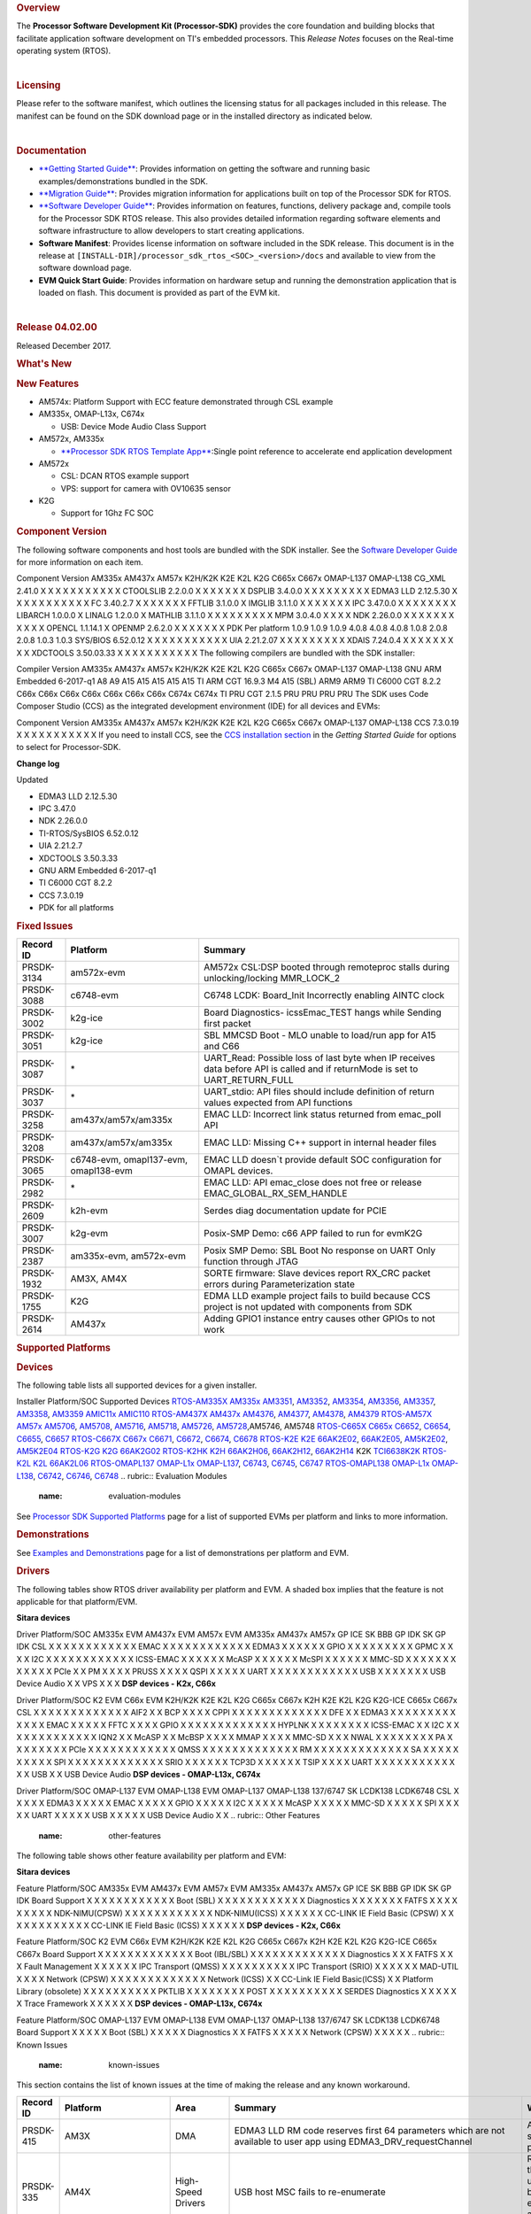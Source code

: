 .. http://processors.wiki.ti.com/index.php/Processor_SDK_RTOS_Release_Notes 

.. rubric:: Overview
   :name: overview

The **Processor Software Development Kit (Processor-SDK)** provides the
core foundation and building blocks that facilitate application software
development on TI's embedded processors. This *Release Notes* focuses on
the Real-time operating system (RTOS).

| 

.. rubric:: Licensing
   :name: licensing

Please refer to the software manifest, which outlines the licensing
status for all packages included in this release. The manifest can be
found on the SDK download page or in the installed directory as
indicated below.

| 

.. rubric:: Documentation
   :name: documentation

-  `**Getting Started
   Guide** </index.php/Processor_SDK_RTOS_Getting_Started_Guide>`__:
   Provides information on getting the software and running basic
   examples/demonstrations bundled in the SDK.
-  `**Migration
   Guide** </index.php/Processor_SDK_RTOS_Migration_Guide>`__: Provides
   migration information for applications built on top of the Processor
   SDK for RTOS.
-  `**Software Developer
   Guide** </index.php/Processor_SDK_RTOS_Software_Developer_Guide>`__:
   Provides information on features, functions, delivery package and,
   compile tools for the Processor SDK RTOS release. This also provides
   detailed information regarding software elements and software
   infrastructure to allow developers to start creating applications.
-  **Software Manifest**: Provides license information on software
   included in the SDK release. This document is in the release at
   ``[INSTALL-DIR]/processor_sdk_rtos_<SOC>_<version>/docs`` and
   available to view from the software download page.
-  **EVM Quick Start Guide**: Provides information on hardware setup and
   running the demonstration application that is loaded on flash. This
   document is provided as part of the EVM kit.

| 

.. rubric:: Release 04.02.00
   :name: release-04.02.00

Released December 2017.

.. rubric:: What's New
   :name: whats-new

.. rubric:: New Features
   :name: new-features

-  AM574x: Platform Support with ECC feature demonstrated through CSL
   example
-  AM335x, OMAP-L13x, C674x

   -  USB: Device Mode Audio Class Support

-  AM572x, AM335x

   -  `**Processor SDK RTOS Template
      App** </index.php/Processor_SDK_RTOS_Template_App>`__:Single point
      reference to accelerate end application development

-  AM572x

   -  CSL: DCAN RTOS example support
   -  VPS: support for camera with OV10635 sensor

-  K2G

   -  Support for 1Ghz FC SOC

.. rubric:: Component Version
   :name: component-version

The following software components and host tools are bundled with the
SDK installer. See the `Software Developer
Guide </index.php/Processor_SDK_RTOS_Software_Developer_Guide>`__ for
more information on each item.

Component
Version
AM335x
AM437x
AM57x
K2H/K2K
K2E
K2L
K2G
C665x
C667x
OMAP-L137
OMAP-L138
CG\_XML
2.41.0
X
X
X
X
X
X
X
X
X
X
X
CTOOLSLIB
2.2.0.0
X
X
X
X
X
X
X
DSPLIB
3.4.0.0
X
X
X
X
X
X
X
X
X
EDMA3 LLD
2.12.5.30
X
X
X
X
X
X
X
X
X
X
X
FC
3.40.2.7
X
X
X
X
X
X
X
FFTLIB
3.1.0.0
X
IMGLIB
3.1.1.0
X
X
X
X
X
X
X
IPC
3.47.0.0
X
X
X
X
X
X
X
X
LIBARCH
1.0.0.0
X
LINALG
1.2.0.0
X
MATHLIB
3.1.1.0
X
X
X
X
X
X
X
X
X
MPM
3.0.4.0
X
X
X
X
NDK
2.26.0.0
X
X
X
X
X
X
X
X
X
X
X
OPENCL
1.1.14.1
X
OPENMP
2.6.2.0
X
X
X
X
X
X
X
PDK
Per platform
1.0.9
1.0.9
1.0.9
4.0.8
4.0.8
4.0.8
1.0.8
2.0.8
2.0.8
1.0.3
1.0.3
SYS/BIOS
6.52.0.12
X
X
X
X
X
X
X
X
X
X
X
UIA
2.21.2.07
X
X
X
X
X
X
X
X
X
XDAIS
7.24.0.4
X
X
X
X
X
X
X
X
X
XDCTOOLS
3.50.03.33
X
X
X
X
X
X
X
X
X
X
X
The following compilers are bundled with the SDK installer:

Compiler
Version
AM335x
AM437x
AM57x
K2H/K2K
K2E
K2L
K2G
C665x
C667x
OMAP-L137
OMAP-L138
GNU ARM Embedded
6-2017-q1
A8
A9
A15
A15
A15
A15
A15
TI ARM CGT
16.9.3
M4
A15 (SBL)
ARM9
ARM9
TI C6000 CGT
8.2.2
C66x
C66x
C66x
C66x
C66x
C66x
C66x
C674x
C674x
TI PRU CGT
2.1.5
PRU
PRU
PRU
PRU
The SDK uses Code Composer Studio (CCS) as the integrated development
environment (IDE) for all devices and EVMs:

Component
Version
AM335x
AM437x
AM57x
K2H/K2K
K2E
K2L
K2G
C665x
C667x
OMAP-L137
OMAP-L138
CCS
7.3.0.19
X
X
X
X
X
X
X
X
X
X
X
If you need to install CCS, see the `CCS installation
section </index.php/Processor_SDK_RTOS_Getting_Started_Guide#Code_Composer_Studio>`__
in the *Getting Started Guide* for options to select for Processor-SDK.

**Change log**

Updated

-  EDMA3 LLD 2.12.5.30
-  IPC 3.47.0
-  NDK 2.26.0.0
-  TI-RTOS/SysBIOS 6.52.0.12
-  UIA 2.21.2.7
-  XDCTOOLS 3.50.3.33
-  GNU ARM Embedded 6-2017-q1
-  TI C6000 CGT 8.2.2
-  CCS 7.3.0.19
-  PDK for all platforms

.. rubric:: Fixed Issues
   :name: fixed-issues

+--------------+-----------------------------------------+------------------------------------------------------------------------------------------------------------------------------------+
| Record ID    | Platform                                | Summary                                                                                                                            |
+==============+=========================================+====================================================================================================================================+
| PRSDK-3134   | am572x-evm                              | AM572x CSL:DSP booted through remoteproc stalls during unlocking/locking MMR\_LOCK\_2                                              |
+--------------+-----------------------------------------+------------------------------------------------------------------------------------------------------------------------------------+
| PRSDK-3088   | c6748-evm                               | C6748 LCDK: Board\_Init Incorrectly enabling AINTC clock                                                                           |
+--------------+-----------------------------------------+------------------------------------------------------------------------------------------------------------------------------------+
| PRSDK-3002   | k2g-ice                                 | Board Diagnostics- icssEmac\_TEST hangs while Sending first packet                                                                 |
+--------------+-----------------------------------------+------------------------------------------------------------------------------------------------------------------------------------+
| PRSDK-3051   | k2g-ice                                 | SBL MMCSD Boot - MLO unable to load/run app for A15 and C66                                                                        |
+--------------+-----------------------------------------+------------------------------------------------------------------------------------------------------------------------------------+
| PRSDK-3087   | \*                                      | UART\_Read: Possible loss of last byte when IP receives data before API is called and if returnMode is set to UART\_RETURN\_FULL   |
+--------------+-----------------------------------------+------------------------------------------------------------------------------------------------------------------------------------+
| PRSDK-3037   | \*                                      | UART\_stdio: API files should include definition of return values expected from API functions                                      |
+--------------+-----------------------------------------+------------------------------------------------------------------------------------------------------------------------------------+
| PRSDK-3258   | am437x/am57x/am335x                     | EMAC LLD: Incorrect link status returned from emac\_poll API                                                                       |
+--------------+-----------------------------------------+------------------------------------------------------------------------------------------------------------------------------------+
| PRSDK-3208   | am437x/am57x/am335x                     | EMAC LLD: Missing C++ support in internal header files                                                                             |
+--------------+-----------------------------------------+------------------------------------------------------------------------------------------------------------------------------------+
| PRSDK-3065   | c6748-evm, omapl137-evm, omapl138-evm   | EMAC LLD doesn\`t provide default SOC configuration for OMAPL devices.                                                             |
+--------------+-----------------------------------------+------------------------------------------------------------------------------------------------------------------------------------+
| PRSDK-2982   | \*                                      | EMAC LLD: API emac\_close does not free or release EMAC\_GLOBAL\_RX\_SEM\_HANDLE                                                   |
+--------------+-----------------------------------------+------------------------------------------------------------------------------------------------------------------------------------+
| PRSDK-2609   | k2h-evm                                 | Serdes diag documentation update for PCIE                                                                                          |
+--------------+-----------------------------------------+------------------------------------------------------------------------------------------------------------------------------------+
| PRSDK-3007   | k2g-evm                                 | Posix-SMP Demo: c66 APP failed to run for evmK2G                                                                                   |
+--------------+-----------------------------------------+------------------------------------------------------------------------------------------------------------------------------------+
| PRSDK-2387   | am335x-evm, am572x-evm                  | Posix SMP Demo: SBL Boot No response on UART Only function through JTAG                                                            |
+--------------+-----------------------------------------+------------------------------------------------------------------------------------------------------------------------------------+
| PRSDK-1932   | AM3X, AM4X                              | SORTE firmware: Slave devices report RX\_CRC packet errors during Parameterization state                                           |
+--------------+-----------------------------------------+------------------------------------------------------------------------------------------------------------------------------------+
| PRSDK-1755   | K2G                                     | EDMA LLD example project fails to build because CCS project is not updated with components from SDK                                |
+--------------+-----------------------------------------+------------------------------------------------------------------------------------------------------------------------------------+
| PRSDK-2614   | AM437x                                  | Adding GPIO1 instance entry causes other GPIOs to not work                                                                         |
+--------------+-----------------------------------------+------------------------------------------------------------------------------------------------------------------------------------+

.. rubric:: Supported Platforms
   :name: supported-platforms

.. rubric:: Devices
   :name: devices

The following table lists all supported devices for a given installer.

Installer
Platform/SOC
Supported Devices
`RTOS-AM335X <http://software-dl.ti.com/processor-sdk-rtos/esd/AM335X/latest/index_FDS.html>`__
`AM335x <http://www.ti.com/am335x>`__
`AM3351 <http://www.ti.com/product/am3351>`__,
`AM3352 <http://www.ti.com/product/am3352>`__,
`AM3354 <http://www.ti.com/product/am3354>`__,
`AM3356 <http://www.ti.com/product/am3356>`__,
`AM3357 <http://www.ti.com/product/am3357>`__,
`AM3358 <http://www.ti.com/product/am3358>`__,
`AM3359 <http://www.ti.com/product/am3359>`__
`AMIC11x <http://www.ti.com/lsds/ti/processors/sitara/industrial-ethernet/amic11x/amic11x-overview.page>`__
`AMIC110 <http://www.ti.com/product/amic110>`__
`RTOS-AM437X <http://software-dl.ti.com/processor-sdk-rtos/esd/AM437X/latest/index_FDS.html>`__
`AM437x <http://www.ti.com/am437x>`__
`AM4376 <http://www.ti.com/product/am4376>`__,
`AM4377 <http://www.ti.com/product/am4377>`__,
`AM4378 <http://www.ti.com/product/am4378>`__,
`AM4379 <http://www.ti.com/product/am4379>`__
`RTOS-AM57X <http://software-dl.ti.com/processor-sdk-rtos/esd/AM57X/latest/index_FDS.html>`__
`AM57x <http://www.ti.com/am57x>`__
`AM5706 <http://www.ti.com/product/am5706>`__,
`AM5708 <http://www.ti.com/product/am5708>`__,
`AM5716 <http://www.ti.com/product/am5716>`__,
`AM5718 <http://www.ti.com/product/am5718>`__,
`AM5726 <http://www.ti.com/product/am5726>`__,
`AM5728 <http://www.ti.com/product/am5728>`__,AM5746, AM5748
`RTOS-C665X <http://software-dl.ti.com/processor-sdk-rtos/esd/C665x/latest/index_FDS.html>`__
`C665x <http://www.ti.com/lsds/ti/processors/dsp/c6000_dsp/c66x/overview.page>`__
`C6652 <http://www.ti.com/product/tms320c6652>`__,
`C6654 <http://www.ti.com/product/tms320c6654>`__,
`C6655 <http://www.ti.com/product/tms320c6655>`__,
`C6657 <http://www.ti.com/product/tms320c6657>`__
`RTOS-C667X <http://software-dl.ti.com/processor-sdk-rtos/esd/C667x/latest/index_FDS.html>`__
`C667x <http://www.ti.com/lsds/ti/processors/dsp/c6000_dsp/c66x/overview.page>`__
`C6671 <http://www.ti.com/product/tms320c6671>`__,
`C6672 <http://www.ti.com/product/tms320c6672>`__,
`C6674 <http://www.ti.com/product/tms320c6674>`__,
`C6678 <http://www.ti.com/product/tms320c6678>`__
`RTOS-K2E <http://software-dl.ti.com/processor-sdk-rtos/esd/K2E/latest/index_FDS.html>`__
`K2E <http://www.ti.com/lsds/ti/processors/dsp/c6000_dsp-arm/66ak2x/overview.page>`__
`66AK2E02 <http://www.ti.com/product/66ak2e02>`__,
`66AK2E05 <http://www.ti.com/product/66ak2e05>`__,
`AM5K2E02 <http://www.ti.com/product/am5k2e02>`__,
`AM5K2E04 <http://www.ti.com/product/am5k2e04>`__
`RTOS-K2G <http://software-dl.ti.com/processor-sdk-rtos/esd/K2G/latest/index_FDS.html>`__
`K2G <http://www.ti.com/lsds/ti/processors/dsp/c6000_dsp-arm/66ak2x/overview.page>`__
`66AK2G02 <http://www.ti.com/product/66ak2g02>`__
`RTOS-K2HK <http://software-dl.ti.com/processor-sdk-rtos/esd/K2HK/latest/index_FDS.html>`__
`K2H <http://www.ti.com/lsds/ti/processors/dsp/c6000_dsp-arm/66ak2x/overview.page>`__
`66AK2H06 <http://www.ti.com/product/66ak2h06>`__,
`66AK2H12 <http://www.ti.com/product/66ak2h12>`__,
`66AK2H14 <http://www.ti.com/product/66ak2h14>`__
K2K
`TCI6638K2K <http://www.ti.com/product/tci6638k2k>`__
`RTOS-K2L <http://software-dl.ti.com/processor-sdk-rtos/esd/K2L/latest/index_FDS.html>`__
`K2L <http://www.ti.com/lsds/ti/processors/dsp/c6000_dsp-arm/66ak2x/overview.page>`__
`66AK2L06 <http://www.ti.com/product/66ak2l06>`__
`RTOS-OMAPL137 <http://www.ti.com/tool/processor-sdk-omapl137>`__
`OMAP-L1x <http://www.ti.com/lsds/ti/processors/dsp/c6000_dsp-arm/omap-l1x/overview.page>`__
`OMAP-L137 <http://www.ti.com/product/OMAP-L137>`__,
`C6743 <http://www.ti.com/product/tms320c6743>`__,
`C6745 <http://www.ti.com/product/tms320c6745>`__,
`C6747 <http://www.ti.com/product/tms320c6747>`__
`RTOS-OMAPL138 <http://www.ti.com/tool/processor-sdk-omapl138>`__
`OMAP-L1x <http://www.ti.com/lsds/ti/processors/dsp/c6000_dsp-arm/omap-l1x/overview.page>`__
`OMAP-L138 <http://www.ti.com/product/OMAP-L138>`__,
`C6742 <http://www.ti.com/product/tms320c6742>`__,
`C6746 <http://www.ti.com/product/tms320c6746>`__,
`C6748 <http://www.ti.com/product/tms320c6748>`__
.. rubric:: Evaluation Modules
   :name: evaluation-modules

See `Processor SDK Supported
Platforms </index.php/Processor_SDK_Supported_Platforms_and_Versions>`__
page for a list of supported EVMs per platform and links to more
information.

.. rubric:: Demonstrations
   :name: demonstrations

See `Examples and
Demonstrations </index.php/Processor_SDK_RTOS_Examples_and_Demonstrations>`__
page for a list of demonstrations per platform and EVM.

.. rubric:: Drivers
   :name: drivers

The following tables show RTOS driver availability per platform and EVM.
A shaded box implies that the feature is not applicable for that
platform/EVM.

**Sitara devices**

Driver
Platform/SOC
AM335x EVM
AM437x EVM
AM57x EVM
AM335x
AM437x
AM57x
GP
ICE
SK
BBB
GP
IDK
SK
GP
IDK
CSL
X
X
X
X
X
X
X
X
X
X
X
X
EMAC
X
X
X
X
X
X
X
X
X
X
X
X
EDMA3
X
X
X
X
X
X
GPIO
X
X
X
X
X
X
X
X
X
GPMC
X
X
X
X
I2C
X
X
X
X
X
X
X
X
X
X
X
X
ICSS-EMAC
X
X
X
X
X
X
McASP
X
X
X
X
X
X
McSPI
X
X
X
X
X
X
MMC-SD
X
X
X
X
X
X
X
X
X
X
X
X
PCIe
X
X
PM
X
X
X
X
PRUSS
X
X
X
X
QSPI
X
X
X
X
X
UART
X
X
X
X
X
X
X
X
X
X
X
X
USB
X
X
X
X
X
X
X
USB Device Audio
X
X
VPS
X
X
X
**DSP devices - K2x, C66x**

Driver
Platform/SOC
K2 EVM
C66x EVM
K2H/K2K
K2E
K2L
K2G
C665x
C667x
K2H
K2E
K2L
K2G
K2G-ICE
C665x
C667x
CSL
X
X
X
X
X
X
X
X
X
X
X
X
X
AIF2
X
X
BCP
X
X
X
X
CPPI
X
X
X
X
X
X
X
X
X
X
X
X
X
DFE
X
X
EDMA3
X
X
X
X
X
X
X
X
X
X
X
X
X
EMAC
X
X
X
X
X
FFTC
X
X
X
X
GPIO
X
X
X
X
X
X
X
X
X
X
X
X
X
HYPLNK
X
X
X
X
X
X
X
X
ICSS-EMAC
X
X
I2C
X
X
X
X
X
X
X
X
X
X
X
X
X
IQN2
X
X
McASP
X
X
McBSP
X
X
X
X
MMAP
X
X
X
X
MMC-SD
X
X
X
NWAL
X
X
X
X
X
X
X
X
PA
X
X
X
X
X
X
X
X
PCIe
X
X
X
X
X
X
X
X
X
X
X
X
QMSS
X
X
X
X
X
X
X
X
X
X
X
X
X
RM
X
X
X
X
X
X
X
X
X
X
X
X
X
SA
X
X
X
X
X
X
X
X
X
X
SPI
X
X
X
X
X
X
X
X
X
X
X
X
X
SRIO
X
X
X
X
X
X
TCP3D
X
X
X
X
X
X
TSIP
X
X
X
X
UART
X
X
X
X
X
X
X
X
X
X
X
X
X
USB
X
X
USB Device Audio
**DSP devices - OMAP-L13x, C674x**

Driver
Platform/SOC
OMAP-L137 EVM
OMAP-L138 EVM
OMAP-L137
OMAP-L138
137/6747 SK
LCDK138
LCDK6748
CSL
X
X
X
X
X
EDMA3
X
X
X
X
X
EMAC
X
X
X
X
X
GPIO
X
X
X
X
X
I2C
X
X
X
X
X
McASP
X
X
X
X
X
MMC-SD
X
X
X
X
X
SPI
X
X
X
X
X
UART
X
X
X
X
X
USB
X
X
X
X
X
USB Device Audio
X
X
.. rubric:: Other Features
   :name: other-features

The following table shows other feature availability per platform and
EVM:

**Sitara devices**

Feature
Platform/SOC
AM335x EVM
AM437x EVM
AM57x EVM
AM335x
AM437x
AM57x
GP
ICE
SK
BBB
GP
IDK
SK
GP
IDK
Board Support
X
X
X
X
X
X
X
X
X
X
X
X
Boot (SBL)
X
X
X
X
X
X
X
X
X
X
X
X
Diagnostics
X
X
X
X
X
X
X
FATFS
X
X
X
X
X
X
X
X
X
NDK-NIMU(CPSW)
X
X
X
X
X
X
X
X
X
X
X
X
NDK-NIMU(ICSS)
X
X
X
X
X
X
CC-LINK IE Field Basic (CPSW)
X
X
X
X
X
X
X
X
X
X
X
X
CC-LINK IE Field Basic (ICSS)
X
X
X
X
X
X
**DSP devices - K2x, C66x**

Feature
Platform/SOC
K2 EVM
C66x EVM
K2H/K2K
K2E
K2L
K2G
C665x
C667x
K2H
K2E
K2L
K2G
K2G-ICE
C665x
C667x
Board Support
X
X
X
X
X
X
X
X
X
X
X
X
X
Boot (IBL/SBL)
X
X
X
X
X
X
X
X
X
X
X
X
X
Diagnostics
X
X
X
FATFS
X
X
X
Fault Management
X
X
X
X
X
X
IPC Transport (QMSS)
X
X
X
X
X
X
X
X
X
X
IPC Transport (SRIO)
X
X
X
X
X
X
MAD-UTIL
X
X
X
X
Network (CPSW)
X
X
X
X
X
X
X
X
X
X
X
X
X
Network (ICSS)
X
X
CC-Link IE Field Basic(ICSS)
X
X
Platform Library (obsolete)
X
X
X
X
X
X
X
X
X
X
PKTLIB
X
X
X
X
X
X
X
X
POST
X
X
X
X
X
X
X
X
X
X
SERDES Diagnostics
X
X
X
X
X
X
Trace Framework
X
X
X
X
X
X
**DSP devices - OMAP-L13x, C674x**

Feature
Platform/SOC
OMAP-L137 EVM
OMAP-L138 EVM
OMAP-L137
OMAP-L138
137/6747 SK
LCDK138
LCDK6748
Board Support
X
X
X
X
X
Boot (SBL)
X
X
X
X
X
Diagnostics
X
X
FATFS
X
X
X
X
X
Network (CPSW)
X
X
X
X
X
.. rubric:: Known Issues
   :name: known-issues

This section contains the list of known issues at the time of making the
release and any known workaround.

+--------------+------------------------+---------------------------+-----------------------------------------------------------------------------------------------------------------------------------------+------------------------------------------------------------------------------------------------------------------------------------------------------------------------------------------------------------------------------+
| Record ID    | Platform               | Area                      | Summary                                                                                                                                 | Workaround                                                                                                                                                                                                                   |
+==============+========================+===========================+=========================================================================================================================================+==============================================================================================================================================================================================================================+
| PRSDK-415    | AM3X                   | DMA                       | EDMA3 LLD RM code reserves first 64 parameters which are not available to user app using EDMA3\_DRV\_requestChannel                     | Application needs to make sure that they to not provision these resources.                                                                                                                                                   |
+--------------+------------------------+---------------------------+-----------------------------------------------------------------------------------------------------------------------------------------+------------------------------------------------------------------------------------------------------------------------------------------------------------------------------------------------------------------------------+
| PRSDK-335    | AM4X                   | High-Speed Drivers        | USB host MSC fails to re-enumerate                                                                                                      | Re-enumeration support for the case of device unplugged and plugged back currently fails for the example. Workaround is to avoid disconnecting drive while running example.                                                  |
+--------------+------------------------+---------------------------+-----------------------------------------------------------------------------------------------------------------------------------------+------------------------------------------------------------------------------------------------------------------------------------------------------------------------------------------------------------------------------+
| PRSDK-1995   | C6678                  | Optimized Libraries       | FFTLIB: 3D FFT CCS project example fails to build with Processor-SDK tools (CCS, OpenMP)                                                | Use older versions of tools (CCSv5, OpenMP).                                                                                                                                                                                 |
+--------------+------------------------+---------------------------+-----------------------------------------------------------------------------------------------------------------------------------------+------------------------------------------------------------------------------------------------------------------------------------------------------------------------------------------------------------------------------+
| PRSDK-1491   | K2G, K2H, K2L, K2K     | Board Support             | ARM PLL initialization sequence for K2 SOCs needs to be updated to avoid intermittent hang issue due to glitch observed on PLL clocks   | Enable the glitch-less bypass clock mux (ARM\_PLL\_EN bit in CHIP\_MISC\_CTL1, set it to 0) before enabling ARM PLL bypass. And then turn the glitch-less clock mux to PLL after releasing bypass (set ARM\_PLL\_EN to 1).   |
+--------------+------------------------+---------------------------+-----------------------------------------------------------------------------------------------------------------------------------------+------------------------------------------------------------------------------------------------------------------------------------------------------------------------------------------------------------------------------+
| PRSDK-316    | K2H                    | KeyStone Drivers          | SRIO LLD board to board throughput test fails for Type 11                                                                               | None                                                                                                                                                                                                                         |
+--------------+------------------------+---------------------------+-----------------------------------------------------------------------------------------------------------------------------------------+------------------------------------------------------------------------------------------------------------------------------------------------------------------------------------------------------------------------------+
| PRSDK-330    | AM4X                   | High-Speed Drivers        | USB device MSC re-enumeration fails while disconnecting and reconnecting on a Windows host                                              | Problem not observed with Linux USB Host.                                                                                                                                                                                    |
+--------------+------------------------+---------------------------+-----------------------------------------------------------------------------------------------------------------------------------------+------------------------------------------------------------------------------------------------------------------------------------------------------------------------------------------------------------------------------+
| PRSDK-1682   | AM5X                   | Diagnostics               | Board diagnostics LCD Touchscreen test does not work with new version of LCD TSC                                                        | For LCD/Display checkout example under VPS component could be used                                                                                                                                                           |
+--------------+------------------------+---------------------------+-----------------------------------------------------------------------------------------------------------------------------------------+------------------------------------------------------------------------------------------------------------------------------------------------------------------------------------------------------------------------------+
| PRSDK-2196   | AM5X                   | Diagnostics               | DCAN Diag test failed on AM57x IDK Platforms                                                                                            | None                                                                                                                                                                                                                         |
+--------------+------------------------+---------------------------+-----------------------------------------------------------------------------------------------------------------------------------------+------------------------------------------------------------------------------------------------------------------------------------------------------------------------------------------------------------------------------+
| PRSDK-2166   | AM5X                   | High-Speed Drivers        | USB3.0 host problem with Sandisk Extreme USB3.0 stick                                                                                   | Start the example without the USB plugged in. Once the example is up and waiting for USB stick, plug the USB stick in and it will enumerate properly.                                                                        |
+--------------+------------------------+---------------------------+-----------------------------------------------------------------------------------------------------------------------------------------+------------------------------------------------------------------------------------------------------------------------------------------------------------------------------------------------------------------------------+
| PRSDK-2263   | \*                     | DSPLIB                    | CCS test projects don\`t have optimized compiler settings.                                                                              | Modify compiler setting:remove -g,Add -O3.Add --mem\_model:data=far --symdebug:none                                                                                                                                          |
+--------------+------------------------+---------------------------+-----------------------------------------------------------------------------------------------------------------------------------------+------------------------------------------------------------------------------------------------------------------------------------------------------------------------------------------------------------------------------+
| PRSDK-2423   | \*                     | Mathlib                   | Linker Error while linking MATHLIB RTS override library in the application .                                                            | link both mathlib library and mathlib\_rts library                                                                                                                                                                           |
+--------------+------------------------+---------------------------+-----------------------------------------------------------------------------------------------------------------------------------------+------------------------------------------------------------------------------------------------------------------------------------------------------------------------------------------------------------------------------+
| PRSDK-2575   | \*                     | DSPLIB                    | DSPLIB header files prevents function declarations from being included                                                                  | None                                                                                                                                                                                                                         |
+--------------+------------------------+---------------------------+-----------------------------------------------------------------------------------------------------------------------------------------+------------------------------------------------------------------------------------------------------------------------------------------------------------------------------------------------------------------------------+
| PRSDK-2941   | AM335x                 | Board                     | PLL Settings need to be updated for additional optimal values                                                                           | None                                                                                                                                                                                                                         |
+--------------+------------------------+---------------------------+-----------------------------------------------------------------------------------------------------------------------------------------+------------------------------------------------------------------------------------------------------------------------------------------------------------------------------------------------------------------------------+
| PRSDK-2819   | AM335x                 | Board                     | Networking API header files are not compatible with C++                                                                                 | extern "C" can be added to the missing API header file in use by application                                                                                                                                                 |
+--------------+------------------------+---------------------------+-----------------------------------------------------------------------------------------------------------------------------------------+------------------------------------------------------------------------------------------------------------------------------------------------------------------------------------------------------------------------------+
| PRSDK-1975   | \*                     | Board Diagnostics         | Timer Diagnostic example does not run on ARM 1 core                                                                                     | None                                                                                                                                                                                                                         |
+--------------+------------------------+---------------------------+-----------------------------------------------------------------------------------------------------------------------------------------+------------------------------------------------------------------------------------------------------------------------------------------------------------------------------------------------------------------------------+
| PRSDK-3142   | C667x,k2h,k2e          | IPC                       | IPC listMP corruption                                                                                                                   | Fix available in External GIT                                                                                                                                                                                                |
+--------------+------------------------+---------------------------+-----------------------------------------------------------------------------------------------------------------------------------------+------------------------------------------------------------------------------------------------------------------------------------------------------------------------------------------------------------------------------+
| PRSDK-2972   | c674x                  | DSPLIB                    | DSPLIB for C674x doesn\`t provide fixed point 16 bit FFT function like C66x version                                                     | None                                                                                                                                                                                                                         |
+--------------+------------------------+---------------------------+-----------------------------------------------------------------------------------------------------------------------------------------+------------------------------------------------------------------------------------------------------------------------------------------------------------------------------------------------------------------------------+
| PRSDK-3382   | am335x,am437x,am57x    | UART                      | UART: API UART\_read() reads additional byte from what requested by application and drops in case FIFO has extra bytes                  | Fix will be update in UART\_v1\_readData() function to check for size !=0 before next read UARTCharGetNonBlocking()                                                                                                          |
+--------------+------------------------+---------------------------+-----------------------------------------------------------------------------------------------------------------------------------------+------------------------------------------------------------------------------------------------------------------------------------------------------------------------------------------------------------------------------+
| PRSDK-3381   | am335x                 | UART                      | To support CPSW port-2 only in NDK/NIMU transport                                                                                       | Issue not observed when both ports are used and configured. Limited to board with only port 2 active                                                                                                                         |
+--------------+------------------------+---------------------------+-----------------------------------------------------------------------------------------------------------------------------------------+------------------------------------------------------------------------------------------------------------------------------------------------------------------------------------------------------------------------------+
| PRSDK-3391   | k2g                    | EDMA-LLD                  | EDMA-LLD Sample library: Run time interrupt handling incorrect for EventCombiner APIs. Applicable for C66x/C67x cores                   | Application can override rm\\sample\\src\\sample\_cs.c source file with changes.                                                                                                                                             |
+--------------+------------------------+---------------------------+-----------------------------------------------------------------------------------------------------------------------------------------+------------------------------------------------------------------------------------------------------------------------------------------------------------------------------------------------------------------------------+
| PRSDK-3267   | k2g                    | NIMU                      | NIMU\_ICSS\_CCLinkSlave\_idkAM437x\_wSoCLib\_armExampleProject hangs during build on linux                                              | Use CCS 7.3 on Windows                                                                                                                                                                                                       |
+--------------+------------------------+---------------------------+-----------------------------------------------------------------------------------------------------------------------------------------+------------------------------------------------------------------------------------------------------------------------------------------------------------------------------------------------------------------------------+
| PRSDK-3383   | am574x-idk             | Board Diagnostic          | Diagnostic lcdTouchscreen\_TEST hangs on AM574x IDK                                                                                     | None                                                                                                                                                                                                                         |
+--------------+------------------------+---------------------------+-----------------------------------------------------------------------------------------------------------------------------------------+------------------------------------------------------------------------------------------------------------------------------------------------------------------------------------------------------------------------------+
| PRSDK-3383   | c6657-evm              | EMAC-LLD                  | EMAC\_evmc6657\_C66Loopback\_testProject fails on C665x platform                                                                        | SOC configuration update needed for interrupt config. Fix available in external GIT                                                                                                                                          |
+--------------+------------------------+---------------------------+-----------------------------------------------------------------------------------------------------------------------------------------+------------------------------------------------------------------------------------------------------------------------------------------------------------------------------------------------------------------------------+
| PRSDK-3236   | k2e,k2l                | SA-LLD                    | PDK: SA\_BasicExample hangs on K2E, K2L platforms in nightly                                                                            | Issue observed in CCS-Windows. Can use CCS - Linux host environment as workaround                                                                                                                                            |
+--------------+------------------------+---------------------------+-----------------------------------------------------------------------------------------------------------------------------------------+------------------------------------------------------------------------------------------------------------------------------------------------------------------------------------------------------------------------------+
| PRSDK-3344   | am572x-id,am574x-idk   | Board Diagnostics         | Diagnostics icssEmac\_TEST idkAM57{2/4}x : LINK IS DOWN, pluggin loopback cable                                                         | None                                                                                                                                                                                                                         |
+--------------+------------------------+---------------------------+-----------------------------------------------------------------------------------------------------------------------------------------+------------------------------------------------------------------------------------------------------------------------------------------------------------------------------------------------------------------------------+
| PRSDK-3369   | am574x-idk             | PCIE-LLD                  | PCIE board to board ARM test examples hangs on idkAM574x platform                                                                       | None                                                                                                                                                                                                                         |
+--------------+------------------------+---------------------------+-----------------------------------------------------------------------------------------------------------------------------------------+------------------------------------------------------------------------------------------------------------------------------------------------------------------------------------------------------------------------------+
| PRSDK-642    | \*                     | Processor SDK Installer   | RTOS: SDK components should be signed to avoid Eclipse/CCS warning when importing                                                       | Ignore the Eclipse/CCS warning                                                                                                                                                                                               |
+--------------+------------------------+---------------------------+-----------------------------------------------------------------------------------------------------------------------------------------+------------------------------------------------------------------------------------------------------------------------------------------------------------------------------------------------------------------------------+
| PRSDK-3318   | K2G 1Ghz               | EMAC                      | EMAC\_CpswRateLimit\_evmK2G\_c66xExampleProject failure on 1GHz Flip Chip                                                               | None                                                                                                                                                                                                                         |
+--------------+------------------------+---------------------------+-----------------------------------------------------------------------------------------------------------------------------------------+------------------------------------------------------------------------------------------------------------------------------------------------------------------------------------------------------------------------------+

.. rubric:: Installation and Usage
   :name: installation-and-usage

The `Getting Started
Guide </index.php/Processor_SDK_RTOS_Getting_Started_Guide>`__ provides
instructions on how to setup up your development environment, install
the SDK and start your development.

To uninstall the SDK, remove the individual component directories from
the installed path. This is safe to do even in Windows since these
components do not modify the Windows registry.

| 

.. rubric:: Host Support
   :name: host-support

The recommended development host is

-  **Windows**: Windows 10 on 64-bit machine
-  **Linux**: Ubuntu 16.04 on 64-bit machine

.. raw:: html

   <div
   style="margin: 5px; padding: 2px 10px; background-color: #ecffff; border-left: 5px solid #3399ff;">

**NOTE**
The Windows installer is a 32-bit binary, but is compatibility with
64-bit machine.

.. raw:: html

   </div>

| 

.. rubric:: Technical Support and Product Updates
   :name: technical-support-and-product-updates

For further information or to report any problems, contact TI E2E:

-  `Sitara Processor <http://e2e.ti.com/support/arm/sitara_arm/f/791>`__
   for AM335x, AM437x, and AM57x
-  `C6000 Multicore
   DSP <http://e2e.ti.com/support/dsp/c6000_multi-core_dsps/f/639>`__
   for C665x, C667x, K2E, K2G, K2H, and K2L
-  `OMAP
   Processor <http://e2e.ti.com/support/dsp/omap_applications_processors/f/42>`__
   for OMAP-L13x, C674x

| 

